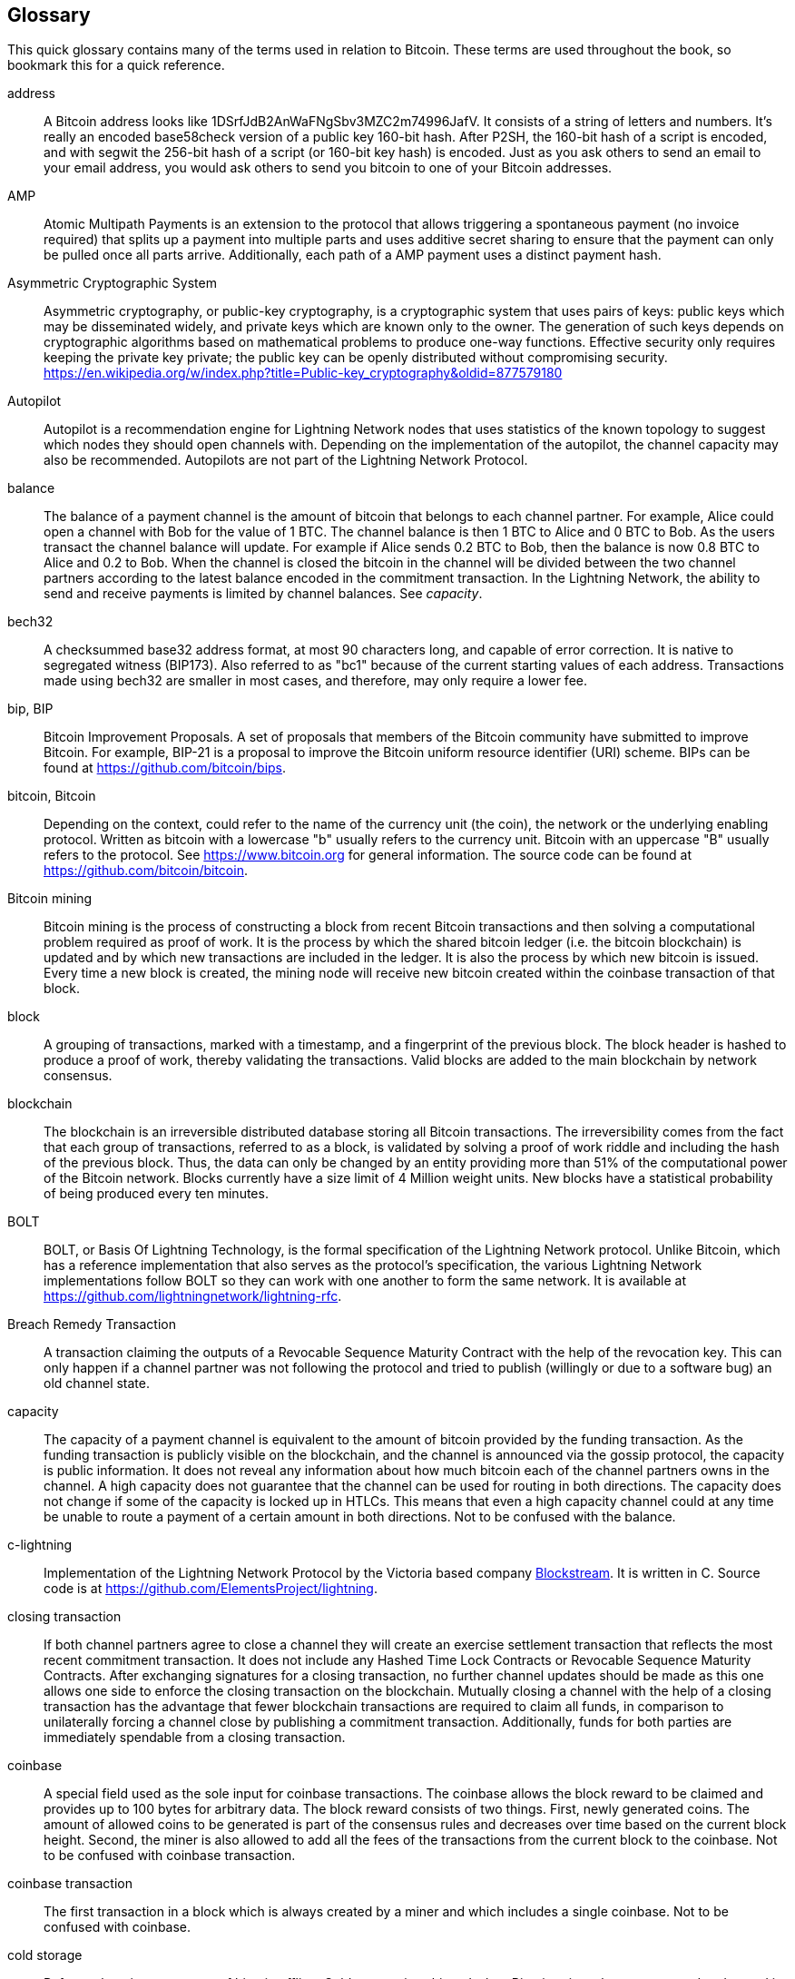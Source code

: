 [[glossary]]
== Glossary

This quick glossary contains many of the terms used in relation to Bitcoin. These terms are used throughout the book, so bookmark this for a quick reference.

////
TODO:

Some additional definitions, to be cleaned up and moved into alphabetic order are in the commented-out area below




* blockchain: a single distributed ledger agreed upon by a network of participating nodes. The Lightning Network does not use a blockchain to transact, but requires transactions recorded in a blockchain in order for bitcoin to enter and leave the network.
* channel: a channel is a financial relationship between two nodes on the Lightning Network. Two users can open a channel with each other using a Bitcoin transaction, and transact with each other by moving bitcoin from one side of the channel to the other.
* capacity: channels require bitcoin to be pre-loaded into them before they can be used. This becomes the maximum amount of bitcoin that can be transacted using this channel i.e. it's capacity.
** in-bound capacity: the maximum amount of bitcoin that can be received using a channel. Your in-bound capacity is increased when a user opens a channel with you, or you make a payment to another user.
** out-bound capacity: the maximum amount of bitcoin that can be sent using a channel. Your out-bound capacity is increased when you open a channel with another user, or you receive a payment from another user.
* invoice: a request for payment from another user that can take the form of a text string or a QR code. Lightning Invoices can be specified with a description and an amount the invoicer is requesting.
* node: a node is a participant on the Lightning Network. Nodes can open and close channels with each other, route payments from other nodes, and manage their own wallets. Typically a Lightning Network node user will also run a Bitcoin Node to keep track of the status of on-chain payments
* on-chain/off-chain: a payment is considered "on-chain" if it is included in the Bitcoin (or other underlying) blockchain where it is publicly visible to all nodes. Payments that are not visible in the underlying blockchain are "off-chain"
* route: when making a payment from one user to another, the payment will move along many intermediary nodes before reaching the receiver. This path from the sender to the receiver forms a route on the network.
** routing fees: each intermediary node will request a fee for transmitting the payment. The sum of these are the routing fees paid by the sender
* transaction: a payment from one user to another. Lightning Network transactions are Bitcoin transactions not yet recorded on the Bitcoin blockchain.
** funding transaction: a transaction that locks bitcoin into a smart contract to open a channel.
** settlement transaction: a transaction that closes a channel, and allocates the locked bitcoin to the channel owners according to the final balance of the channel.
** penalty transaction: if one user tries to "cheat" by claiming a prior state of the channel, the other user can publish a penalty transaction to the Bitcoin blockchain, which allocates all bitcoin in that channel to them.
* wallet: an application that manages private keys in order to send and receive bitcoin. Lightning Wallets have additional features over and above Bitcoin Wallets in that they can open and close channels, and send and receive Lightning payments.

////

[glossary]
address::
    A Bitcoin address looks like +1DSrfJdB2AnWaFNgSbv3MZC2m74996JafV+. It consists of a string of letters and numbers. It's really an encoded base58check version of a public key 160-bit hash. After P2SH, the 160-bit hash of a script is encoded, and with segwit the 256-bit hash of a script (or 160-bit key hash) is encoded. Just as you ask others to send an email to your email address, you would ask others to send you bitcoin to one of your Bitcoin addresses.

AMP::
   Atomic Multipath Payments is an extension to the protocol that allows triggering a spontaneous payment (no invoice required) that splits up a payment into multiple parts and uses additive secret sharing to ensure that the payment can only be pulled once all parts arrive. Additionally, each path of a AMP payment uses a distinct payment hash.

Asymmetric Cryptographic System::
    Asymmetric cryptography, or public-key cryptography, is a cryptographic system that uses pairs of keys: public keys which may be disseminated widely, and private keys which are known only to the owner.
    The generation of such keys depends on cryptographic algorithms based on mathematical problems to produce one-way functions.
    Effective security only requires keeping the private key private; the public key can be openly distributed without compromising security.
    https://en.wikipedia.org/w/index.php?title=Public-key_cryptography&oldid=877579180

Autopilot::
    Autopilot is a recommendation engine for Lightning Network nodes that uses statistics of the known topology to suggest which nodes they should open channels with.
    Depending on the implementation of the autopilot, the channel capacity may also be recommended.
    Autopilots are not part of the Lightning Network Protocol.

balance::
    The balance of a payment channel is the amount of bitcoin that belongs to each channel partner.
    For example, Alice could open a channel with Bob for the value of 1 BTC.
    The channel balance is then 1 BTC to Alice and 0 BTC to Bob.
    As the users transact the channel balance will update.
    For example if Alice sends 0.2 BTC to Bob, then the balance is now 0.8 BTC to Alice and 0.2 to Bob.
    When the channel is closed the bitcoin in the channel will be divided between the two channel partners according to the latest balance encoded in the commitment transaction.
    In the Lightning Network, the ability to send and receive payments is limited by channel balances.
    See _capacity_.

bech32::
    A checksummed base32 address format, at most 90 characters long, and capable of error correction. It is native to segregated witness (BIP173). Also referred to as "bc1" because of the current starting values of each address. Transactions made using bech32 are smaller in most cases, and therefore, may only require a lower fee.

bip, BIP::
    Bitcoin Improvement Proposals. A set of proposals that members of the Bitcoin community have submitted to improve Bitcoin. For example, BIP-21 is a proposal to improve the Bitcoin uniform resource identifier (URI) scheme. BIPs can be found at https://github.com/bitcoin/bips.

bitcoin, Bitcoin::
    Depending on the context, could refer to the name of the currency unit (the coin), the network or the underlying enabling protocol. Written as bitcoin with a lowercase "b" usually refers to the currency unit. Bitcoin with an uppercase "B" usually refers to the protocol. See https://www.bitcoin.org for general information. The source code can be found at https://github.com/bitcoin/bitcoin.

Bitcoin mining::
    Bitcoin mining is the process of constructing a block from recent Bitcoin transactions and then solving a computational problem required as proof of work.
    It is the process by which the shared bitcoin ledger (i.e. the bitcoin blockchain) is updated and by which new transactions are included in the ledger.
    It is also the process by which new bitcoin is issued.
    Every time a new block is created, the mining node will receive new bitcoin created within the coinbase transaction of that block.

block::
    A grouping of transactions, marked with a timestamp, and a fingerprint of the previous block. The block header is hashed to produce a proof of work, thereby validating the transactions. Valid blocks are added to the main blockchain by network consensus.

blockchain::
    The blockchain is an irreversible distributed database storing all Bitcoin transactions.
    The irreversibility comes from the fact that each group of transactions, referred to as a block, is validated by solving a proof of work riddle and including the hash of the previous block.
    Thus, the data can only be changed by an entity providing more than 51% of the computational power of the Bitcoin network.
    Blocks currently have a size limit of 4 Million weight units.
    New blocks have a statistical probability of being produced every ten minutes.

BOLT::
    BOLT, or Basis Of Lightning Technology, is the formal specification of the Lightning Network protocol. Unlike Bitcoin, which has a reference implementation that also serves as the protocol's specification, the various Lightning Network implementations follow BOLT so they can work with one another to form the same network. It is available at https://github.com/lightningnetwork/lightning-rfc.

Breach Remedy Transaction::
    A transaction claiming the outputs of a Revocable Sequence Maturity Contract with the help of the revocation key.
    This can only happen if a channel partner was not following the protocol and tried to publish (willingly or due to a software bug) an old channel state.

capacity::
    The capacity of a payment channel is equivalent to the amount of bitcoin provided by the funding transaction.
    As the funding transaction is publicly visible on the blockchain, and the channel is announced via the gossip protocol, the capacity is public information.
    It does not reveal any information about how much bitcoin each of the channel partners owns in the channel.
    A high capacity does not guarantee that the channel can be used for routing in both directions.
    The capacity does not change if some of the capacity is locked up in HTLCs.
    This means that even a high capacity channel could at any time be unable to route a payment of a certain amount in both directions.
    Not to be confused with the balance.

c-lightning::
    Implementation of the Lightning Network Protocol by the Victoria based company https://blockstream.com[Blockstream]. It is written in C. Source code is at https://github.com/ElementsProject/lightning.

closing transaction::
    If both channel partners agree to close a channel they will create an exercise settlement transaction that reflects the most recent commitment transaction.
    It does not include any Hashed Time Lock Contracts or Revocable Sequence Maturity Contracts.
    After exchanging signatures for a closing transaction, no further channel updates should be made as this one allows one side to enforce the closing transaction on the blockchain.
    Mutually closing a channel with the help of a closing transaction has the advantage that fewer blockchain transactions are required to claim all funds, in comparison to unilaterally forcing a channel close by publishing a commitment transaction. Additionally, funds for both parties are immediately spendable from a closing transaction.

coinbase::
    A special field used as the sole input for coinbase transactions. The coinbase allows the block reward to be claimed and provides up to 100 bytes for arbitrary data.
    The block reward consists of two things.
    First, newly generated coins. The amount of allowed coins to be generated is part of the consensus rules and decreases over time based on the current block height.
    Second, the miner is also allowed to add all the fees of the transactions from the current block to the coinbase.
    Not to be confused with coinbase transaction.

coinbase transaction::
    The first transaction in a block which is always created by a miner and which includes a single coinbase.
    Not to be confused with coinbase.

cold storage::
    Refers to keeping an amount of bitcoin offline. Cold storage is achieved when Bitcoin private keys are created and stored in a secure offline environment. Cold storage is important to protect bitcoin holdings. Online computers are vulnerable to hackers and should not be used to store a significant amount of bitcoin.

Commitment Transaction::
     A commitment transaction is a Bitcoin transaction, signed by both channel partners, that encodes the latest balance of a channel.
     Every time a new transaction is made or forwarded using the channel, the channel balance will update, and a new commitment transaction will be signed by both parties.
     Importantly, for a channel between Alice and Bob, both Alice and Bob keep their own version of the commitment transaction, which is also signed by the other party.
     At any point, the channel can be closed by either Alice or Bob if they submit their commitment transaction to the Bitcoin blockchain.
     Submitting an older (outdated) commitment transaction is considered "cheating" (i.e. a protocol breach) in the Lightning network and can be penalized by the other party, claiming all the funds in the channel for themselves.     

computationally easy::
    A problem is considered to be computationally easy if there exists an algorithm that is able to compute the solution to the problem relatively quickly (in polynomial time complexity). 

computationally hard::
    A problem is considered to be computationally hard if no algorithm exists or is known that is able to compute the solution to the problem relatively quickly (in polynomial time complexity).

confirmations::
    Once a transaction is included in a block, it has one confirmation. As soon as _another_ block is mined on the same blockchain, the transaction has two confirmations, and so on. Six or more confirmations are considered sufficient proof that a transaction cannot be reversed.

contract::
    A contract is a set of Bitcoin transactions which together result in a certain desired behavior.
    Examples are RSMCs to create a trustless, bi-directional payment channel or HTLCs to create a mechanism which allows trustless forwarding of payments through third parties.

Diffie Hellman (DH) Key Exchange::
    On the Lightning Network, the Elliptic Curve Diffie-Hellman method is used.
    It is an anonymous key agreement protocol that allows two parties, each having an elliptic-curve public-private key pair, to establish a shared secret over an insecure communication channel.
    This shared secret may be directly used as a key, or to derive another key.
    The key, or the derived key, can then be used to encrypt subsequent communications using a symmetric-key cipher.
    An example of the derived key would be the shared secret between the ephemeral session key of a sender of an onion with the node's public key of a hop of the onion as described and used by the SPHINX Mix Format.
    Via https://en.wikipedia.org/w/index.php?title=Elliptic-curve_Diffie%E2%80%93Hellman&oldid=836070673

digital signature::
    A digital signature is a mathematical scheme for verifying the authenticity of digital messages or documents.
    A valid digital signature gives a recipient reason to believe that the message was created by a known sender, that the sender cannot deny having sent the message, and that the message was not altered in transit.
    They can be seen as cryptographic commitments in which the message is not hidden.
    https://en.wikipedia.org/w/index.php?title=Digital_signature&oldid=876680165

double-spending::
    Double-spending is the result of successfully spending some money more than once.
    Bitcoin protects against double-spending by verifying that each transaction added to the blockchain plays by the rules; this means checking that the inputs for the transaction have not previously already been spent.

downstream payment::
    TBD.

ECDSA::
    Elliptic Curve Digital Signature Algorithm or ECDSA is a cryptographic algorithm used by Bitcoin to ensure that funds can only be spent by their rightful owners.

Eclair::
    Implementation of the Lightning Network Protocol by the Paris based company https://acinq.co[ACINQ]. It is written in Scala. Source code is at https://github.com/ACINQ/eclair.

encoding::
    Encoding is the process of converting a message into a different form.
    For example, converting a human-readable form to a digitally space-efficient form.

Electrum server::
    An Electrum server is a Bitcoin node with an additional interface (API) is often required by bitcoin wallets that do not run a full node. For example, these wallets check the status of specific transactions or broadcast transactions to the mempool using Electrum server APIs. Some Lightning wallets also use Electrum servers, so even if they are non-custodial, they may compromise user sovereignty in that users trust the Electrum server to provide accurate information and privacy in that calls made to the Electrum server may reveal private information.


ephemeral key::
    Ephemeral keys are mainly within the SPHINX Mix Format and Onion Routing on the Lightning Network.
    They are generated for each execution of the routing process.
    This increases the security of transported messages or payments.
    Even if an ephemeral key leaks, only information about a single payment becomes public.

feature bits::
    A binary string that Lightning nodes use to communicate to each other which features they support.
    Feature bits are included in many types of communication, such as invoices or channel announcements.
    They can be decoded using BOLT #9, and will tell nodes which features the node has enabled, and whether these are backward-compatible.
    Also known as feature flags.

fees::
    In the context of Bitcoin, the sender of a transaction pays a fee to miners for including the transaction in a block. 
    In the context of the Lightning Network, nodes will charge routing fees for forwarding other users' payments.
    Individual nodes can set their own fee policies which will be calculated as the sum of a fixed _base_fee_ and a _fee_rate_ which depends on the payment amount.

funding transaction::
    The funding transaction is used to open a payment channel.
    From the perspective of the Bitcoin network, the process of opening a channel by creating a RSMC is started by creating the funding transaction and finished by broadcasting it to the Bitcoin network and have it included in the blockchain.
    The value of the funding transaction is exactly the capacity of the payment channel.
    The output of the funding transaction is a 2-of-2 multisignature script (multisig) where each channel partner controls one key.
    It will eventually be spent by one of the commitment transactions or by the closing transaction.
    Due to its multisig nature, it can only be spent mutually.
    It is part of the RSMC to ensure that either side of the channel can withdraw their funds without the necessity to trust the channel partner.

globalfeatures::
    Globalfeatures of a Lightning Network node are the features of interest for all other nodes.
    Most commonly they are related to supported routing formats.
    They are announced in the `_init_` message of the peer protocol as well as the `_channel_announcement_` and `_node_announcement_` messages of the gossip protocol.

Gossip Protocol::
    Lightning Network nodes send and receive information about the topology of the Lightning Network through gossip messages which are exchanged with their peers.
    The gossip protocol is mainly defined in BOLT 7 and defines the format of the _node_announcement_, _channel_announcement_ and _channel_update messages_.
    In order to prevent SPAM, node announcement messages will only be forwarded if the node already has a channel and channel announcement messages will only be forwarded if the funding transaction of the channel has been confirmed by the Bitcoin network.
    Usually, Lightning nodes connect with their channel partners, but it is fine to connect with any other Lightning node in order to process gossip messages.

hardware wallet::
    A hardware wallet is a special type of Bitcoin wallet which stores the user's private keys in a secure hardware device.
    Currently, hardware wallets are not available for Lightning Network nodes as they need to be online to participate in the protocol.
    Several groups are currently working on solutions.

hash::
    A digital fingerprint of some binary input.

hash-based message authentication code (HMAC)::
    An HMAC is a message authentication code method for verifying the integrity and authenticity of a message based on a hash function and a cryptographic key.
    It is used in onion routing to ensure the integrity of a packet at each hop, as well as within the Norse protocol variant used for message encryption.

hash function::
    A cryptographic hash function is a mathematical algorithm that maps data of arbitrary size to a bit string of a fixed size (a hash) and is designed to be a one-way function, that is, a function which is infeasible to invert.
    The only way to recreate the input data from an ideal cryptographic hash function's output is to attempt a brute-force search of possible inputs to see if they produce a match, or use a rainbow table of matched hashes.
    The ideal cryptographic hash function has five main properties: It is deterministic, so the same message always results in the same hash.
    It is quick to compute the hash value for any given message.
    It is infeasible to generate a message from its hash value except by trying all possible messages.
    A small change to a message should change the hash value so extensively that the new hash value appears uncorrelated with the old hash value.
    It is infeasible to find two different messages with the same hash value.
    https://en.wikipedia.org/w/index.php?title=Cryptographic_hash_function&oldid=868055371

hashlocks::
    A hashlock is a type of encumbrance that restricts the spending of an output until a specified piece of data is publicly revealed. Hashlocks have the useful property that once any hashlock is opened publicly, any other hashlock secured using the same key can also be opened. This makes it possible to create multiple outputs that are all encumbered by the same hashlock and which all become spendable at the same time.

HODL/Hold Invoices::
    HODL/Hold invoices are effectively standard HTLC LN invoices with the exception that the recipient can “hold” the funds, deferring to settle the transaction until some condition has been met. The sender remains committed unless the recipient opts to cancel the transaction.

HTLC::
    A Hashed TimeLock Contract or HTLC is a class of payments that use hashlocks and timelocks to require that the receiver of a payment either acknowledges receiving the payment prior to a deadline by generating cryptographic proof of payment (usually called the preimage of the payment hash) or forfeits the ability to claim the payment, returning it to the payer.
    On the Lightning Network HTLCs are outputs in the commitment transaction of a payment channel and are used to enable the trustless routing of payments.

invoice::
    The payment process on the Lightning Network is initiated by the payee who issues an invoice.
    Invoices include the payment hash, the amount, a description and the expiry time.
    Invoices can also include a fallback Bitcoin address to which the payment can be made in case no route can be found, as well as hints for routing a payment through a private channel.

JIT Routing::
   "Just in Time" Routing. 
   An alternative to source-based routing was first proposed by co-author René Pickhardt.
   With JIT routing, intermediary nodes along a path can pause an in-flight payment to rebalance their channels. 
   This might allow them to successfully forward payments that might otherwise have failed due to a lack of outgoing capacity. 

Lightning message::
   A Lightning message is an encrypted data string that can be sent between two peers on the Lightning Network. Similar to other communication protocols, Lightning messages consist of a header and a body. The header and the body have their own HMAC. This ensures that the headers of fixed length will also be encrypted and adversaries won't be able to deduce what messages are being sent by inspecting the length.

Lightning Network, Lightning Network Protocol, Lightning Protocol::
   The Lightning Network is a protocol on top of Bitcoin (or other cryptocurrencies).
   It creates a network of payment channels which enables the trustless forwarding of payments through the network with the help of HTLCs and Onion Routing.
   Other components of the Lightning Network are the gossip protocol, the transport layer, and payment requests.
   The source code is available at https://github.com/lightningnetwork.

Lightning Network Protocol Suite::
   The Lightning Protocol Suite consists of 5 Layers which are responsible for various parts of the protocol.
   From bottom (the first layer) to the top (the fifth layer) these layers are called: Network Communication Layer, Messaging Layer, Peer 2 Peer Layer, Routing Layer, Payment Layer.
   Various BOLTs define tasks on one or several layers. 

Lightning Network Node, Lightning Node::
    A participant on the Lightning Network.
    A Lightning user will run Lightning node software in order to interact with other Lightning nodes.
    Lightning nodes have the ability to open channels with other nodes, send and receive payments, and route payments from other users.
    Typically a Lightning node user will also run a Bitcoin node.

lnd::
    Implementation of the Lightning Network Protocol by the San Francisco based company https://lightning.engineering[Lightning Labs].
    It is written in Go. Source code is at https://github.com/lightningnetwork/lnd.

localfeatures::
    Localfeatures of a Lightning Network node are the configurable features of direct interest of the peer.
    They are announced in the `_init_` message of the peer protocol as well as the `_channel_announcement_` and `_node_announcement_` messages of the gossip protocol.

Locktime::
    Locktime, or more technically nLockTime, is the part of a transaction which indicates the earliest time or earliest block when that transaction may be added to the blockchain.

millisatoshi::
    The smallest unit of account on the Lightning Network. A millisatoshi is one hundred billionth of a single bitcoin. A millisatoshi is one thousandth of one Satoshi. Millisatoshis do not exist, nor can they be settled on the Bitcoin network.

mpp::
A multipart payment (which is often also referred to as multipath payment) is a method for payments where the sender can split the payment amount into multiple smaller parts and deliver them potentially along multiple potentially disjoint paths. As the MPP strategies do not require one to send the smaller splits along different paths we find the term multipart payment more accurate than multipath payment.

multisignature::
    Multisignature (multisig) refers to requiring more than one key to authorize a Bitcoin transaction.
    Payment channels are always encoded as multisignature addresses requiring one signature from each peer of the payment channel.
    In the standard case of a two-party payment channel, a 2-of-2 multisignature address is used.

Neutrino::
    Neutrino is a later alternative to SPV that also verifies whether certain transactions are contained in a block without downloading the entire block. However, it offers a number of improvements over SPV: Neutrino does not transmit any information that would allow a third party to determine users’ identities, it facilitates the use of non-custodial apps, and it reduces the computational load on full nodes. The trade-off for these improvements is that Neutrino requires more data from the full node than SPV.

node::
    See _Lightning Network Node_

network capacity::
    Lightning network capacity is the total amount of bitcoin locked and circulated inside the Lightning Network. 
    It is the sum of capacities of each public channel.
    It reflects the usage of the Lightning Network to some extent because we expect that people lock bitcoin into Lightning channels in order to spend it or forward other users' payments.
    Hence the higher the amount of bitcoin locked in channels, the higher the expected usage of the Lightning Network.
    Note that since only public channel capacity can be observed, the true network capacity is unknown.
    See _private channel_.

Noise_XK::
    The template of the Noise protocol framework to establish an authenticated and encrypted communication channel between two peers of the Lightning Network.
    X means that no public key needs to be known from the initiator of the connection.
    K means that the public key of the receiver needs to be known.
    More particular (from: http://www.noiseprotocol.org/noise.html) the protocol enables encryption to a known recipient and strong forward secrecy. This payload is encrypted based on an ephemeral-ephemeral DH as well as an ephemeral-static DH with the recipient's static key pair. Assuming the ephemeral private keys are secure, and the recipient is not being actively impersonated by an attacker that has stolen its static private key, this payload cannot be decrypted. Sender authentication is resistant to key-compromise impersonation (KCI). The sender authentication is based on an ephemeral-static DH ("es" or "se") between the sender's static key pair and the recipient's ephemeral key pair. Assuming the corresponding private keys are secure, this authentication cannot be forged.
    // the noise protocol documentation is according to their IPR section public domain. The author is Trevor Perrin (noise@trevp.net)

onion routing::
    Onion routing is a technique for anonymous communication over a computer network.
    In an onion network, messages are encapsulated in layers of encryption, analogous to layers of an onion.
    The encrypted data is transmitted through a series of network nodes called onion routers, each of which peels away a single layer, uncovering the data's next destination.
    When the final layer is decrypted, the message arrives at its destination.
    The sender remains anonymous because each intermediary knows only the location of the immediately preceding and following nodes.
       https://en.wikipedia.org/w/index.php?title=Onion_routing&oldid=870849217

output::
    The output of a bitcoin transaction, also called an Unspent Transaction Output or UTXO.
    An output is essentially an amount of bitcoin that can be spent, as well as a script that defines what conditions need to be fulfilled for that bitcoin to be spent.
    Every bitcoin transaction consumes the outputs of the sender and creates new outputs that can be spent later by the receiver.
    A typical bitcoin output will require the signature of the owner to be spent, but outputs can require the fulfillment of more complex scripts.
    For example, a multisignature script requires that two or more users to sign before an output can be spent, which is a fundamental building block of the Lightning Network.

P2PKH::
    P2PKH or Pay-to-PubKey-Hash is a type of transaction that pays a Bitcoin address that contains P2PKH scripts.
    An output locked by a P2PKH script can be unlocked (spent) by presenting a public key and a digital signature created by the corresponding private key.

P2SH::
    P2SH or Pay-to-Script-Hash is a powerful type of transaction that greatly simplifies the use of complex transaction scripts. With P2SH the complex script that details the conditions for spending the output (redeem script) is not presented in the locking script. Instead, only a hash of it is in the locking script.

P2SH address::
    P2SH addresses are Base58Check encodings of the 20-byte hash of a script, P2SH addresses use the version prefix "5", which results in Base58Check-encoded addresses that start with a "3". P2SH addresses hide all of the complexity, so that the person making a payment does not see the script.

P2WPKH::
    The signature of a P2WPKH (Pay-to-Witness-Public-Key-Hash) contains the same information as a P2PKH spending, but is located in the witness field instead of the scriptSig field. The scriptPubKey is also modified.

P2WSH::
    The difference between P2SH and P2WSH (Pay-to-Witness-Script-Hash) is the location change of the cryptographic proof from the scriptSig field to the witness field and the modification of the scriptPubKey.

payment::
    A payment occurs if bitcoin is transferred within the Lightning Network.
    Payments are generally not seen on the blockchain.
    The recipient initiates a payment by creating an invoice.
    The invoice includes a payment hash which is the hash of a secret preimage.
    This payment hash is used by the Hashed Time Lock Contracts during the routing process.

payment channel::
    A payment channel is a financial relationship between two nodes on the Lightning Network, created using a multisignature bitcoin transaction.
    The channel partners can use the channel to send bitcoin back and forth between each other without committing all of the transactions to the Bitcoin blockchain. 
    In a typical payment channel only two transactions, the funding transaction and the commitment transaction, are added to the blockchain.
    The other transactions are not included in the blockchain and are said to occur "off-chain".
    There are various methods of constructing a payment channel discussed further in the chapter on channel construction.

peer::
    Two parties which form a payment channel are called peers.
    In particular, they are connected via an encrypted, authenticated communication over a TCP Socket.

penalty transaction::
    See _Breach Remedy Transaction_.

private channel::
    A channel not announced to the rest of the network. 
    Technically "private" is a misnomer as these channels can still be identified through routing hints and commitment transactions.
    They are better described as "unannounced" channels.
    With an unannounced channel, the channel partners can send and receive payments between each other as normal.
    However, the rest of the network will not be aware of it and so cannot typically use it to route payments.
    As the number of and capacity of unannounced channels is unknown, the total public channel count and capacity only accounts for a portion of the total Lightning Network.

preimage::
    In mathematics, given a function $f$ and a value $h$ the preimage of $h$ with respect to $f$ is the set of values $R = \{r_1,r_2,...\}$ such that $f(r_i) = h$ for all $\r_i \in R$.
    In layman's terms, it is the set of values which is mapped to $h$ by the function $f$.
    This preimage set can be empty, finite or infinite.
    In cryptography, the function $f$ is usually taken to be a hash function.
    Cryptographers use the term preimage for an arbitrary element of $R$.
    In particular, when using SHA-256, it should be stated that each element has an infinite number of preimages.
    However, it is still believed to be computationally hard to find such a preimage.

proof of work::
    A piece of data that requires significant computation to find.
    In Bitcoin, miners must find a numeric solution to the SHA256 algorithm that meets a network-wide target, called the difficulty target.
    See _bitcoin mining_.

Relative Timelock::
    Relative Timelock is a type of timelock which allows an input to specify the earliest time the input can be added to a block. The time is relative and is based on when the output referenced by that input was included in a block. Such a feature is jointly achieved by nSequence field and CheckSequenceVerify opcode, which was introduced by BIP68/112/113.

Revocable Sequence Maturity Contract::
    This contract is used to construct a payment channel between two Bitcoin or Lightning Network users who do not need to trust each other.
    The name comes from a sequence of states which are encoded as commitment transactions and can be revoked if wrongfully published and mined by the Bitcoin network.
    These contracts are commonly referred to as RSMCs.
    Unlike an HTLC, whose timeout is to make an HTLC temporary, and therefore should be absolute; a RSMC timeout is meant to only start when a commitment transaction is mined, and therefore should be using a Relative Timelock.

revocation key::
    Each Revocable Sequence Maturity Contract contains two revocation keys.
    Each channel partner knows one revocation key.
    Knowing both revocation keys, the output of the Revocable Sequence Maturity Contract can be spent within the predefined timelock.
    Revocation keys are used to disincentivize channel partners from broadcasting an old channel state.
    While negotiating a new channel state, the old revocation keys are being shared.
    Revocation keys are used instead of signatures since they can be derived with an HD key derivation scheme.
    This makes it less cumbersome to store all revocation keys of old states.

RIPEMD-160::
    RIPEMD-160 is a 160-bit cryptographic hash function. RIPEMD-160 is a strengthened version of RIPEMD with a 160-bit hash result, and is expected to be secure for the next ten years or more.

topology::
    The topology of the Lightning Network describes the shape of the Lightning Network as a mathematical graph.
    Nodes of the graph are the Lightning Network nodes or participants.
    The edges of the graph are the payment channels.
    The topology of the Lightning Network is publicly broadcast with the help of the gossip protocol unless nodes decide to act privately.
    This means that the Lightning Network may be significantly larger than the announced number of nodes.
    Knowing the topology is of particular interest in the source-based routing process of payments in which the sender discovers a route.
    Also, the topology is important for features such as the autopilot.

satoshi::
    A satoshi is the smallest denomination of bitcoin that can be recorded on the blockchain. It is the equivalent of 0.00000001 bitcoin and is named after the creator of Bitcoin, Satoshi Nakamoto. 

Satoshi Nakamoto::
    Satoshi Nakamoto is the name used by the person or group of people who designed Bitcoin and created its original reference implementation, Bitcoin Core. As a part of the implementation, they also devised the first blockchain database. In the process, they were the first to solve the double-spending problem for digital currency. Their real identity remains unknown.

Script::
    Bitcoin uses a scripting system for transactions called Script. Forth-like, it is simple, stack-based, and processed from left to right. It is purposefully not Turing-complete, with no loops.

ScriptPubKey (aka pubkey script)::
    ScriptPubKey or pubkey script, is a script included in outputs which sets the conditions that must be fulfilled for those satoshis to be spent. Data for fulfilling the conditions can be provided in a signature script.

ScriptSig (aka signature script)::
    ScriptSig or signature script is the data generated by a spender, which are almost always used as variables to satisfy a pubkey script.

Second stage HTLC::
    TBD.

secret key (aka private key)::
    The secret number that unlocks bitcoin sent to the corresponding address. pass:[<span class="keep-together">A secret</span>] key looks like the following:
+
----
5J76sF8L5jTtzE96r66Sf8cka9y44wdpJjMwCxR3tzLh3ibVPxh
----

Segregated Witness::
    Segregated Witness is an upgrade to the Bitcoin protocol that adds a new witness for signatures and other transaction authorization proofs. This new witness field is exempt from the calculation of a new transaction ID, which solves most classes of 3rd party transaction malleability. Segregated Witness was deployed as a soft fork and is a change that technically makes Bitcoin’s protocol rules more restrictive.

SHA::
    The Secure Hash Algorithm or SHA is a family of cryptographic hash functions published by the National Institute of Standards and Technology (NIST). The Bitcoin protocol currently uses SHA256.

short channel id (scid)::
    Once a channel is established, the index of the funding transaction on the blockchain is used as the short channel id to uniquely identify the channel.
    The short channel id consists of 8 bytes referring to 3 numbers.
    In its serialized form it depicts these 3 numbers as decimal values separated by the letter **x**.
    The first number (4 bytes) is the block height.
    The second number (2 bytes) is the index of the funding transaction with the blocks.
    The last number (2 bytes) is the transaction output.

simplified payment verification (SPV)::
    SPV or simplified payment verification is a method for verifying particular transactions were included in a block without downloading the entire block. The method is used by some lightweight Bitcoin clients.

source-based routing::
    On the Lightning Network, the sender of a payment decides the route of the payment.
    While this decreases the success rate of the routing process, it increases the privacy of payments.
    Due to the SPHINX Mix Format used by onion routing, all routing nodes do not know the originator of a payment or the final recipient.
    Source-based routing is fundamentally different to how routing works on the Internet Protocol.

soft fork::
    Soft fork, or Soft-Forking Change, is a protocol upgrade that's forwards+backwards compatible so it allows old nodes and new nodes to both continue using the same chain.

SPHINX Mix Format::
    A particular technique for Onion Routing used in the Lightning Network and invented by George Danezis and Ian Goldberg in 2009.
    With the SPHINX Mix Format, each message of the onion package is padded with some random data so that no single hop can estimate how far along the route it has traveled.
    While the privacy of the sender and receiver of the payment is protected, each node is still able to return an error message along the path to the originator of the message.
    The paper can be found at https://cypherpunks.ca/~iang/pubs/Sphinx_Oakland09.pdf

Submarine Swap::
    A Submarine Swaps enables transfers between on-chain Bitcoin addresses and off-chain locations, like the Lightning Network. Just as standard LN transfers chain payments by means of HTLCs that make the final claim on funds conditional on the recipient revealing a secret to all links in the chain, Submarine Swaps use the same logic and procedure to transfer funds across the on-chain/off-chain barrier with minimal trust. They can also be used to enable transfers from another chain, say Litecoin, to an off-chain LN address. Reverse Submarine Swaps allow bitcoin transfers in the opposite direction, from an off-chain LN location to an on-chain address.

timelock::
    A timelock is a type of encumbrance that restricts the spending of some bitcoin until a specified future time or block height. Timelocks feature prominently in many Bitcoin contracts, including payment channels and Hashed Timelock Contracts.

transaction::
    Transactions are a binary format used by the Bitcoin protocol to transfer bitcoin from one address to another.
    Several transactions are built into a block which has to be confirmed by the Bitcoin network through the process of mining.
    Transactions can only be included in a block if they contain a valid signature (more precisely a valid input script) matching the output script defined by the previous owner.
    The first transaction in each block is called the coinbase and generates new bitcoin.
    Transactions can also contain contracts and should not be confused with payments.

transaction malleability::
    Transaction malleability is a property that the hash of a transaction can change without changing the semantic of the transaction (the UTXOs it is spending, the destinations and the corresponding amounts).
    For example, altering the signature can change the hash of a transaction, because of the non-deterministism of ECDSA signing.
    A commitment transaction needs the hash of a funding transaction and if the hash of the funding transaction changes, transactions depending on it will become invalid. This will make users unable to claim the refunds if there are any.
    The Segregated Witness soft fork addresses this issue and is therefore an important upgrade to support Lightning Network.

transport layer::
    In computer networking, the transport layer is a conceptual division of the methods used by computers (and ultimately applications) to talk to each other.
    The transport layer provides communication services between computers such as flow control, verification, and multiplexing (to allow multiple applications to work on a computer at the same time).

unspent transaction output (UTXO)::
    See _output_

upstream payment::
    TBD.

wallet::
    A wallet is a piece of software that holds Bitcoin addresses and secret keys. It is used to send, receive, and store bitcoin.
    
watchtower::
    Watchtowers are a security service on the Lightning network that monitor channels.
    In the case that one of the channel partners goes offline or loses their backup, a watchtower keeps their own backups and can restore their channel information.
    They also monitor the Bitcoin blockchain and can submit a penalty transaction in the case that one of the partners tries to "cheat" by broadcasting an outdated state.

    Watchtowers can be run by the channel partners themselves, or as a paid service offered by a third party.
    Watchtowers have no control over the funds in the channels themselves.
    
zombie channel::
    An open channel where one of the channel partners has gone permanently offline. 
    Zombie channels cannot be used to route payments and have only downsides to the online partner.
    It is good practice to close zombie channels although they can be tricky to identify as the online partner can't always be sure if the offline party will stay offline. 

Some contributed definitions have been sourced under a CC-BY license from the https://en.bitcoin.it/wiki/Main_Page[Bitcoin Wiki], https://en.wikipedia.org[Wikipedia], https://github.com/bitcoinbook/bitconbook[Mastering Bitcoin] or from other open source documentation sources.
